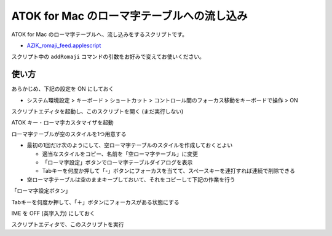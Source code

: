 ##############################################
ATOK for Mac のローマ字テーブルへの流し込み
##############################################

ATOK for Mac のローマ字テーブルへ、流し込みをするスクリプトです。

- `AZIK_romaji_feed.applescript <../sample/AZIK_romaji_feed.applescript>`__

スクリプト中の ``addRomaji`` コマンドの引数をお好みで変えてお使いください。



使い方
============

あらかじめ、下記の設定を ON にしておく

- システム環境設定 > キーボード > ショートカット > コントロール間のフォーカス移動をキーボードで操作 > ON

スクリプトエディタを起動し、このスクリプトを開く (まだ実行しない)

ATOK キー・ローマ字カスタマイザを起動

ローマ字テーブルが空のスタイルを1つ用意する

- 最初の1回だけ次のようにして、空ローマ字テーブルのスタイルを作成しておくとよい

  - 適当なスタイルをコピー、名前を「空ローマ字テーブル」に変更
  - 「ローマ字設定」ボタンでローマ字テーブルダイアログを表示
  - Tabキーを何度か押して「-」ボタンにフォーカスを当てて、スペースキーを連打すれば連続で削除できる

- 空ローマ字テーブルは空のままキープしておいて、それをコピーして下記の作業を行う

「ローマ字設定ボタン」

Tabキーを何度か押して、「＋」ボタンにフォーカスがある状態にする

.. image:: fig/atok_for_mac_edit_romaji_table.png

IME を OFF (英字入力) にしておく

スクリプトエディタで、このスクリプトを実行
